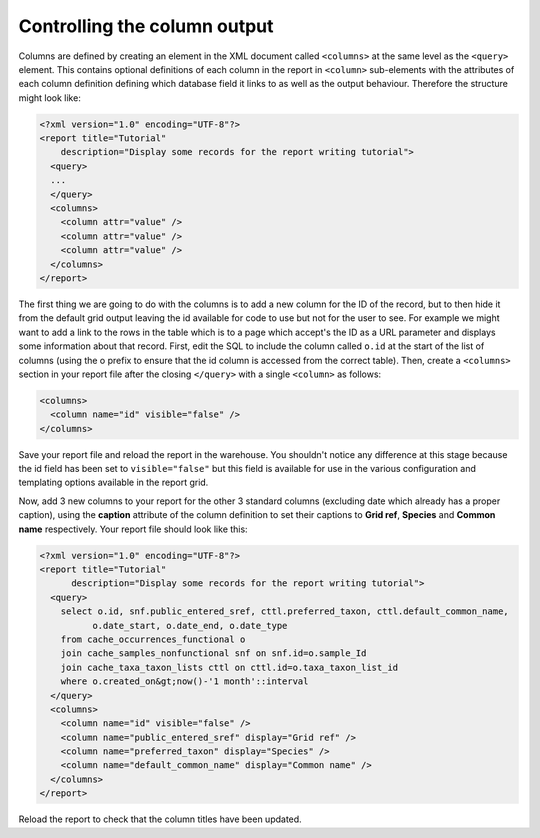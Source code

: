Controlling the column output
-----------------------------

Columns are defined by creating an element in the XML document called
``<columns>`` at the same level as the ``<query>`` element. This contains
optional definitions of each column in the report in ``<column>`` sub-elements
with the attributes of each column definition defining which database field it
links to as well as the output behaviour. Therefore the structure might look
like:

.. code-block:: xml

  <?xml version="1.0" encoding="UTF-8"?>
  <report title="Tutorial"
      description="Display some records for the report writing tutorial">
    <query>
    ...
    </query>
    <columns>
      <column attr="value" />
      <column attr="value" />
      <column attr="value" />
    </columns>
  </report>

The first thing we are going to do with the columns is to add a new column for  the ID of
the record, but to then hide it from the default grid output leaving  the id available for
code to use but not for the user to see. For example we  might want to add a link to the
rows in the table which is to a page which  accept's the ID as a URL parameter and displays
some information about that  record. First, edit the SQL to include the column called
``o.id`` at the start of  the list of columns (using the o prefix to ensure that the id
column is accessed from the correct table). Then, create a ``<columns>`` section in your
report file after the closing ``</query>`` with a single ``<column>`` as follows:

.. code-block:: xml

  <columns>
    <column name="id" visible="false" />
  </columns>

Save your report file and reload the report in the warehouse. You shouldn't
notice any difference at this stage because the id field has been set to
``visible="false"`` but this field is available for use in the various
configuration and templating options available in the report grid.

Now, add 3 new columns to your report for the other 3 standard columns
(excluding date which already has a proper caption), using the **caption**
attribute of the column definition to set their captions to **Grid ref**,
**Species** and **Common name** respectively. Your report file should look like
this:

.. code-block:: xml

  <?xml version="1.0" encoding="UTF-8"?>
  <report title="Tutorial"
        description="Display some records for the report writing tutorial">
    <query>
      select o.id, snf.public_entered_sref, cttl.preferred_taxon, cttl.default_common_name,
            o.date_start, o.date_end, o.date_type
      from cache_occurrences_functional o
      join cache_samples_nonfunctional snf on snf.id=o.sample_Id
      join cache_taxa_taxon_lists cttl on cttl.id=o.taxa_taxon_list_id
      where o.created_on&gt;now()-'1 month'::interval
    </query>
    <columns>
      <column name="id" visible="false" />
      <column name="public_entered_sref" display="Grid ref" />
      <column name="preferred_taxon" display="Species" />
      <column name="default_common_name" display="Common name" />
    </columns>
  </report>

Reload the report to check that the column titles have been updated.
